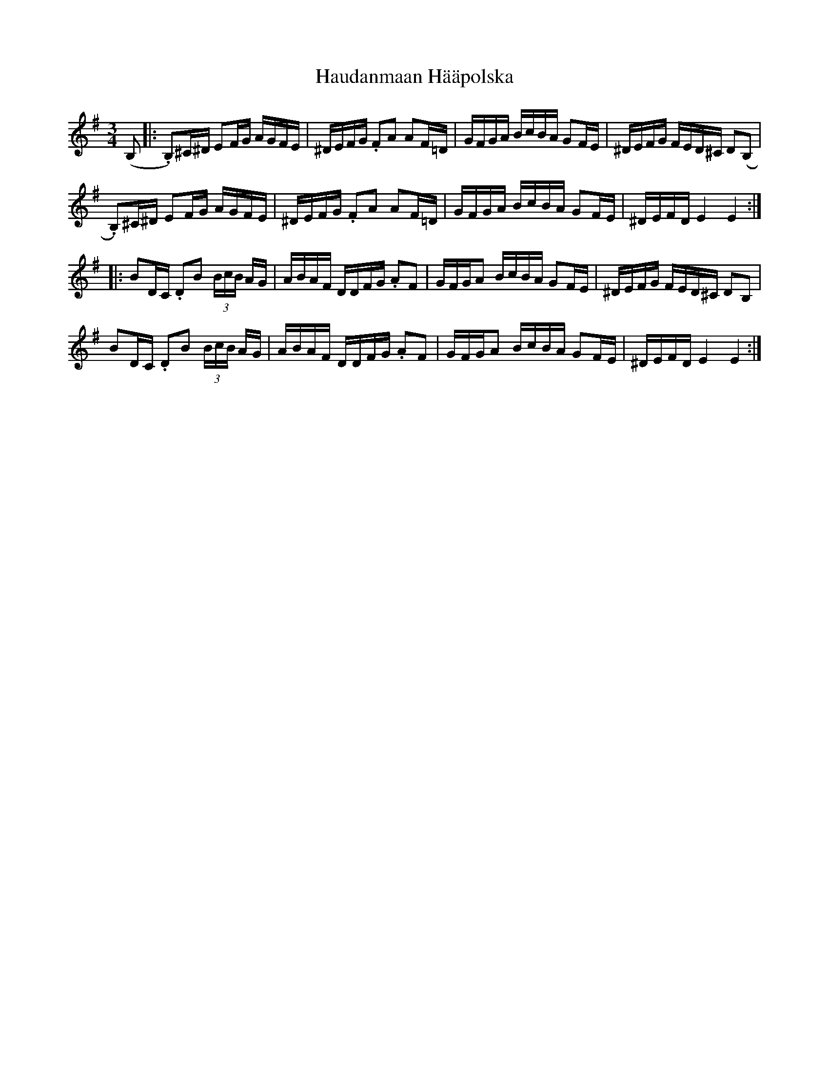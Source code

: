 X: 16885
T: Haudanmaan Hääpolska
R: waltz
M: 3/4
K: Eminor
(B,|:.B,)^C/^D/ EF/G/ A/G/F/E/|^D/E/F/G/ .FA AF/=D/|G/F/G/A/ B/c/B/A/ GF/E/|^D/E/F/G/ F/E/D/^C/ D(B,|
.B,)^C/^D/ EF/G/ A/G/F/E/|^D/E/F/G/ .FA AF/=D/|G/F/G/A/ B/c/B/A/ GF/E/|^D/E/F/D/ E2 E2:|
|:BD/C/ .DB (3B/c/B/ A/G/|A/B/A/F/ D/D/F/G/ .AF|G/F/G/A B/c/B/A/ GF/E/|^D/E/F/G/ F/E/D/^C/ DB,|
BD/C/ .DB (3B/c/B/ A/G/|A/B/A/F/ D/D/F/G/ .AF|G/F/G/A B/c/B/A/ GF/E/|^D/E/F/D/ E2 E2:|


